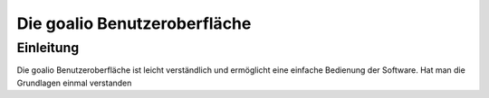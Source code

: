 Die goalio Benutzeroberfläche
=========

Einleitung
----------

Die goalio Benutzeroberfläche ist leicht verständlich und ermöglicht eine einfache Bedienung der Software. Hat man die Grundlagen einmal verstanden
